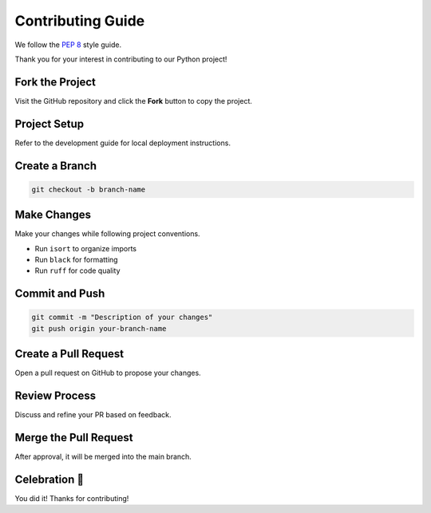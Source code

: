 
Contributing Guide
==================

We follow the `PEP 8 <https://peps.python.org/pep-0008>`_ style guide.

Thank you for your interest in contributing to our Python project!

Fork the Project
-------------------

Visit the GitHub repository and click the **Fork** button to copy the project.

Project Setup
----------------

Refer to the development guide for local deployment instructions.

Create a Branch
------------------

.. code-block:: shell

   git checkout -b branch-name

Make Changes
---------------

Make your changes while following project conventions.

- Run ``isort`` to organize imports
- Run ``black`` for formatting
- Run ``ruff`` for code quality

Commit and Push
------------------

.. code-block:: shell

   git commit -m "Description of your changes"
   git push origin your-branch-name

Create a Pull Request
------------------------

Open a pull request on GitHub to propose your changes.

Review Process
-----------------

Discuss and refine your PR based on feedback.

Merge the Pull Request
-------------------------

After approval, it will be merged into the main branch.

Celebration 🎉
------------------

You did it! Thanks for contributing!
